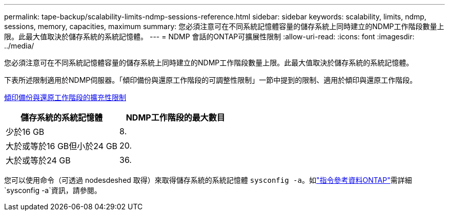 ---
permalink: tape-backup/scalability-limits-ndmp-sessions-reference.html 
sidebar: sidebar 
keywords: scalability, limits, ndmp, sessions, memory, capacities, maximum 
summary: 您必須注意可在不同系統記憶體容量的儲存系統上同時建立的NDMP工作階段數量上限。此最大值取決於儲存系統的系統記憶體。 
---
= NDMP 會話的ONTAP可擴展性限制
:allow-uri-read: 
:icons: font
:imagesdir: ../media/


[role="lead"]
您必須注意可在不同系統記憶體容量的儲存系統上同時建立的NDMP工作階段數量上限。此最大值取決於儲存系統的系統記憶體。

下表所述限制適用於NDMP伺服器。「傾印備份與還原工作階段的可調整性限制」一節中提到的限制、適用於傾印與還原工作階段。

xref:scalability-limits-dump-backup-restore-sessions-concept.adoc[傾印備份與還原工作階段的擴充性限制]

|===
| 儲存系統的系統記憶體 | NDMP工作階段的最大數目 


 a| 
少於16 GB
 a| 
8.



 a| 
大於或等於16 GB但小於24 GB
 a| 
20.



 a| 
大於或等於24 GB
 a| 
36.

|===
您可以使用命令（可透過 nodesdeshed 取得）來取得儲存系統的系統記憶體 `sysconfig -a`。如link:https://docs.netapp.com/us-en/ontap-cli/system-node-run.html["指令參考資料ONTAP"^]需詳細 `sysconfig -a`資訊，請參閱。

